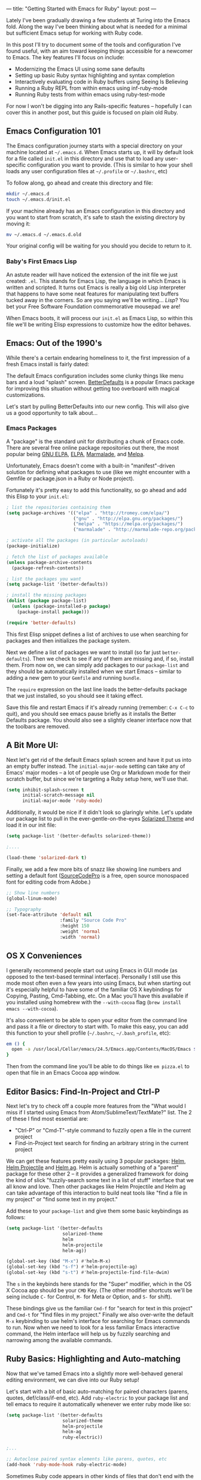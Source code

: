 ---
title: "Getting Started with Emacs for Ruby"
layout: post
---

Lately I've been gradually drawing a few students at Turing into the Emacs fold. Along the way I've been thinking about what is needed for a minimal but sufficient Emacs setup for working with Ruby code.

In this post I'll try to document some of the tools and configuration I've found useful, with an aim toward keeping things accessible for a newcomer to Emacs. The key features I'll focus on include:

 * Modernizing the Emacs UI using some sane defaults
 * Setting up basic Ruby syntax highlighting and syntax completion
 * Interactively evaluating code in Ruby buffers using Seeing Is Believing
 * Running a Ruby REPL from within emacs using inf-ruby-mode
 * Running Ruby tests from within emacs using ruby-test-mode

For now I won't be digging into any Rails-specific features -- hopefully I can cover this in another post, but this guide is focused on plain old Ruby.

** Emacs Configuration 101

The Emacs configuration journey starts with a special directory on your machine located at =~/.emacs.d=. When Emacs starts up, it will by default look for a file called =init.el= in this directory and use that to load any user-specific configuration you want to provide. (This is similar to how your shell loads any user configuration files at =~/.profile= or =~/.bashrc=, etc)

To follow along, go ahead and create this directory and file:


#+BEGIN_SRC sh
  mkdir ~/.emacs.d
  touch ~/.emacs.d/init.el
#+END_SRC

If your machine already has an Emacs configuration in this directory and you want to start from scratch, it's safe to stash the existing directory by moving it:

#+BEGIN_SRC sh
  mv ~/.emacs.d ~/.emacs.d.old
#+END_SRC

Your original config will be waiting for you should you decide to return to it.

*** Baby's First Emacs Lisp

An astute reader will have noticed the extension of the init file we just created: =.el=. This stands for Emacs Lisp, the language in which Emacs is written and scripted. It turns out Emacs is really a big old Lisp interpreter that happens to have some neat features for manipulating text buffers tucked away in the corners. So are you saying we'll be writing... /Lisp/? You bet your Free Software Foundation commemorative mousepad we are!

When Emacs boots, it will process our =init.el= as Emacs Lisp, so within this file we'll be writing Elisp expressions to customize how the editor behaves.

** Emacs: Out of the 1990's

While there's a certain endearing homeliness to it, the first impression of a fresh Emacs install is fairly dated:

[[/public/images/emacs_splash_screen.png]]

The default Emacs configuration includes some clunky things like menu bars and a loud "splash" screen. [[https://github.com/technomancy/better-defaults][BetterDefaults]] is a popular Emacs package for improving this situation without getting too overboard with magical customizations.

Let's start by pulling BetterDefaults into our new config. This will also give us a good opportunity to talk about...

*** Emacs Packages

A "package" is the standard unit for distributing a chunk of Emacs code. There are several free online package repositories out there, the most popular being [[https://elpa.gnu.org/][GNU ELPA]], [[https://www.emacswiki.org/emacs/ELPA][ELPA]], [[https://marmalade-repo.org/][Marmalade]], and [[https://melpa.org/][Melpa]].

Unfortunately, Emacs doesn't come with a built-in "manifest"-driven solution for defining what packages to use (like we might encounter with a Gemfile or package.json in a Ruby or Node project).

Fortunately it's pretty easy to add this functionality, so go ahead and add this Elisp to your =init.el=:

#+BEGIN_SRC emacs-lisp
; list the repositories containing them
(setq package-archives '(("elpa" . "http://tromey.com/elpa/")
                         ("gnu" . "http://elpa.gnu.org/packages/")
                         ("melpa" . "https://melpa.org/packages/")
                         ("marmalade" . "http://marmalade-repo.org/packages/")))

; activate all the packages (in particular autoloads)
(package-initialize)

; fetch the list of packages available
(unless package-archive-contents
  (package-refresh-contents))

; list the packages you want
(setq package-list '(better-defaults))

; install the missing packages
(dolist (package package-list)
  (unless (package-installed-p package)
    (package-install package)))

(require 'better-defaults)
#+END_SRC

This first Elisp snippet defines a list of archives to use when searching for packages and then initializes the package system.

Next we define a list of packages we want to install (so far just =better-defaults=). Then we check to see if any of them are missing and, if so, install them. From now on, we can simply add packages to our =package-list= and they should be automatically installed when we start Emacs -- similar to adding a new gem to your =Gemfile= and running =bundle=.

The =require= expression on the last line loads the better-defaults package that we just installed, so you should see it taking effect.

Save this file and restart Emacs if it's already running (remember: =C-x C-c= to quit), and you should see emacs pause briefly as it installs the Better Defaults package. You should also see a slightly cleaner interface now that the toolbars are removed.

** A Bit More UI:

Next let's get rid of the default Emacs splash screen and have it put us into an empty buffer instead. The =initial-major-mode= setting can take any of Emacs' major modes -- a lot of people use Org or Markdown mode for their scratch buffer, but since we're targeting a Ruby setup here, we'll use that.

#+BEGIN_SRC emacs-lisp
(setq inhibit-splash-screen t
      initial-scratch-message nil
      initial-major-mode 'ruby-mode)
#+END_SRC

Additionally, it would be nice if it didn't look so glaringly white. Let's update our package list to pull in the ever-gentle-on-the-eyes [[https://github.com/bbatsov/solarized-emacs][Solarized Theme]] and load it in our init file:

#+BEGIN_SRC emacs-lisp
(setq package-list '(better-defaults solarized-theme))

;....

(load-theme 'solarized-dark t)
#+END_SRC

Finally, we add a few more bits of snazz like showing line numbers and setting a default font ([[https://github.com/adobe-fonts/source-code-pro][SourceCodePro]] is a free, open source monospaced font for editing code from Adobe.)

#+BEGIN_SRC emacs-lisp
;; Show line numbers
(global-linum-mode)

;; Typography
(set-face-attribute 'default nil
                    :family "Source Code Pro"
                    :height 150
                    :weight 'normal
                    :width 'normal)
#+END_SRC

** OS X Conveniences

I generally recommend people start out using Emacs in GUI mode (as opposed to the text-based terminal interface). Personally I still use this mode most often even a few years into using Emacs, but when starting out it's especially helpful to have some of the familiar OS X keybindings for Copying, Pasting, Cmd-Tabbing, etc. On a Mac you'll have this available if you installed using homebrew with the =--with-cocoa= flag (=brew install emacs --with-cocoa=).

It's also convenient to be able to open your editor from the command line and pass it a file or directory to start with. To make this easy, you can add this function to your shell profile (=~/.bashrc=, =~/.bash_profile=, etc):

#+BEGIN_SRC sh
em () {
  open -a /usr/local/Cellar/emacs/24.5/Emacs.app/Contents/MacOS/Emacs $*
}
#+END_SRC

Then from the command line you'll be able to do things like =em pizza.el= to open that file in an Emacs Cocoa app window.

** Editor Basics: Find-In-Project and Ctrl-P

Next let's try to check off a couple more features from the "What would I miss if I started using Emacs from Atom/SublimeText/TextMate?" list. The 2 of these I find most essential are:
 * "Ctrl-P" or "Cmd-T"-style command to fuzzily open a file in the current project
 * Find-in-Project text search for finding an arbitrary string in the current project

We can get these features pretty easily using 3 popular packages: [[https://github.com/emacs-helm/helm][Helm]], [[https://github.com/bbatsov/helm-projectile][Helm Projectile]] and [[https://github.com/syohex/emacs-helm-ag][Helm ag]]. Helm is actually something of a "parent" package for these other 2 -- it provides a generalized framework for doing the kind of slick "fuzzily-search some text in a list of stuff" interface that we all know and love. Then other packages like Helm Projectile and Helm ag can take advantage of this interaction to build neat tools like "find a file in my project" or "find some text in my project."

Add these to your =package-list= and give them some basic keybindings as follows:

#+BEGIN_SRC emacs-lisp
(setq package-list '(better-defaults
                     solarized-theme
                     helm
                     helm-projectile
                     helm-ag))

(global-set-key (kbd "M-x") #'helm-M-x)
(global-set-key (kbd "s-f") #'helm-projectile-ag)
(global-set-key (kbd "s-t") #'helm-projectile-find-file-dwim)
#+END_SRC

The =s= in the keybinds here stands for the "Super" modifier, which in the OS X Cocoa app should be your =CMD= Key. (The other modifier shortcuts we'll be seing include =C-= for Control, =M-= for Meta or Option, and =S-= for shift).

These bindings give us the familiar =Cmd-f= for "search for text in this project" and =Cmd-t= for "find files in my project." Finally we also over-write the default =M-x= keybinding to use helm's interface for searching for Emacs commands to run. Now when we need to look for a less familiar Emacs interactive command, the Helm interface will help us by fuzzily searching and narrowing among the available commands.

** Ruby Basics: Highlighting and Auto-matching

Now that we've tamed Emacs into a slightly more well-behaved general editing environment, we can dive into our Ruby setup!

Let's start with a bit of basic auto-matching for paired characters (parens, quotes, def/class/if-end, etc). Add =ruby-electric= to your package list and tell emacs to require it automatically whenever we enter ruby mode like so:

#+BEGIN_SRC emacs-lisp
(setq package-list '(better-defaults
                     solarized-theme
                     helm-projectile
                     helm-ag
                     ruby-electric))

;...

;; Autoclose paired syntax elements like parens, quotes, etc
(add-hook 'ruby-mode-hook ruby-electric-mode)
#+END_SRC

Sometimes Ruby code appears in other kinds of files that don't end with the standard =.rb= extension. We can tell emacs to treat these as ruby files using this snippet:

#+BEGIN_SRC emacs-lisp
  (add-to-list 'auto-mode-alist
               '("\\.\\(?:cap\\|gemspec\\|irbrc\\|gemrc\\|rake\\|rb\\|ru\\|thor\\)\\'" . ruby-mode))
  (add-to-list 'auto-mode-alist
               '("\\(?:Brewfile\\|Capfile\\|Gemfile\\(?:\\.[a-zA-Z0-9._-]+\\)?\\|[rR]akefile\\)\\'" . ruby-mode))
#+END_SRC

** Ruby Version Manager

Most Ruby developers these days are using some kind of Version Manager to simplify the process of installing and jumping around between various ruby versions. This is a great feature to have, but it unfortunately adds another layer of indirection between Emacs and the Ruby installation living on our machine.

To further complicate things, the community hasn't really standardized on any of the particular options, which means you're likely using one of Rbenv, RVM, or Chruby. Depending on which of these you're using, you'll want to pull in the appropriate config below:

*** RVM (Using [[https://github.com/senny/rvm.el][rvm.el]])

Add the =rvm= package and invoke it using =(rvm-use-default)=

#+BEGIN_SRC emacs-lisp
(setq package-list '(better-defaults
                     solarized-theme
                     helm-projectile
                     helm-ag
                     ruby-electric
                     rvm))
;...

(rvm-use-default)
#+END_SRC

*** RBENV (using [[https://github.com/senny/rbenv.el][rbenv.el]] )

#+BEGIN_SRC emacs-lisp
(setq package-list '(better-defaults
                     solarized-theme
                     helm-projectile
                     helm-ag
                     ruby-electric
                     rbenv))
;...

(global-rbenv-mode)
(rbenv-use-global)

;; Optional -- if your RBENV installation is located somewhere besides
;; ~/.rbenv, you will need to configure this:
;;(setq rbenv-installation-dir "/usr/local/rbenv")

#+END_SRC

*** Chruby (using [[https://github.com/plexus/chruby.el][chruby.el]])

#+BEGIN_SRC emacs-lisp
(setq package-list '(better-defaults
                     solarized-theme
                     helm-projectile
                     helm-ag
                     ruby-electric
                     chruby))
;...

(chruby "2.2.2") ;;  or whichever version you want to use
#+END_SRC

** Ruby Interactions: The Once and Future Workflow

Now that we have the groundwork out of the way we can tackle the good stuff. In this section we'll look at several tools for working interactively with Ruby code from within Emacs.

Emacs comes from a rich history of interactive, REPL-driven Lisp development environments. Combined with being deeply programmable (thanks to Emacs Lisp), this makes it ideal for creating a smoothly interactive development environment. We want to reduce the time and effort required to get feedback from running our code as much as possible, and Emacs can help accomplish this.

In the context of Ruby code, I specifically want to be able to:

  * Arbitrarily evaluate Ruby code from the current buffer
  * Open an interactive ruby session (i.e. REPL -- IRB or Pry) within Emacs
  * Run tests from within Emacs

Let's check out some neat Emacs packages that make interactions like these possible.

*** Ruby Buffer Interaction -- Seeing truly is believing

First, install the Gem:

#+BEGIN_SRC sh
  gem install seeing_is_believing --version 3.0.0.beta.7
#+END_SRC

Then, add and configure the corresponding Emacs package:

#+BEGIN_SRC emacs-lisp
(setq package-list '(better-defaults
                     solarized-theme
                     helm-projectile
                     helm-ag
                     ruby-electric
                     seeing-is-believing
                     chruby))

;; ...

(setq seeing-is-believing-prefix "C-.")
(add-hook 'ruby-mode-hook 'seeing-is-believing)
(require 'seeing-is-believing)
#+END_SRC

Restart Emacs and open up a sample Ruby file. Try experimenting with the following keybindings to see what Seeing Is Believing gives us:
  * =C-. s= - Run Seeing is Believing for the entire file
  * =C-. c= - Clear the Seeing is Believing output
  * =C-. t= - Tag a line to be "targeted" for evaluation by SiB
  * =C-. x= - Run only the "tagged" lines (those with trailing "# => " markers)

Hopefully you're seeing some output show up at the end of your Ruby source lines. Seeing is Believing is a Gem that runs a chunk of Ruby code and prints out (in an existing text buffer) the result of evaluating each line. For our purposes, this gives us a very powerful way to quickly interact with a chunk of code -- directly from our Emacs buffer!

To learn more, check out the docs for the [[https://github.com/JoshCheek/seeing_is_believing][Seeing Is Believing Gem]] and [[https://github.com/jcinnamond/seeing-is-believing][seeing-is-believing.el]].

*** inf-ruby -- IRB from Emacs

Next stop is a neat package called [[https://github.com/nonsequitur/inf-ruby][inf-ruby]]. In the tradition of other Emacs Inferior Language Modes, it gives us an embedded IRB process running inside of Emacs, as well as some standard keybindings to interact with the REPL by sending code snippets to it from a buffer.

First, install and configure inf-ruby:

#+BEGIN_SRC emacs-lisp
(setq package-list '(better-defaults
                     solarized-theme
                     helm-projectile
                     helm-ag
                     ruby-electric
                     seeing-is-believing
                     chruby
                     inf-ruby))
;; ...
(autoload 'inf-ruby-minor-mode "inf-ruby" "Run an inferior Ruby process" t)
(add-hook 'ruby-mode-hook 'inf-ruby-minor-mode)
#+END_SRC

Restart Emacs then open up a Ruby file somewhere. Try out the following:
  * Use =C-c C-s= to launch the inf-ruby process.
  * Use =C-x o= to switch to the inf-ruby pane and try running some random ruby snippets as you normally would from IRB or pry.
  * Go back to your Ruby buffer, select (by highlighting) a chunk of code, and use =C-c C-r= to *push* that Ruby code into the IRB session.
  * For example, try defining a class in your Ruby buffer, select the whole buffer, run =C-c C-r=, then swap over to the inf-ruby buffer and instantiate an instance of your class. Pretty cool!
  * Alternatively, use =C-c M-r= to run a selected chunk of code and automatically go to the ruby buffer
  * Finally, use =helm-M-x= (which we bound earlier to the default =M-x= keybinding) to search for "ruby send" and see what other default bindings inf-ruby gives us.
  * If you do a lot of work in Rails or Sinatra, check out the commands =inf-ruby-console-rails= and =inf-ruby-console-racksh=. Using these commands inf-ruby can start a console session in the environment of your web project.

*** Ruby TDD -- [[https://github.com/r0man/ruby-test-mode][ruby-test-mode.el]]

 Now for the last item on our interactive workflow checklist -- running tests from Emacs. At its core, TDD is about incorporating more feedback into our development workflow. To take full advantage of this, we want running tests to be as seamless as possible -- no context switching of jumping out to a terminal, etc etc. We can accomplish this in Emacs using the ruby-test-mode package. First install and configure it in your init file:

#+BEGIN_SRC emacs-lisp
(setq package-list '(better-defaults
                     solarized-theme
                     helm-projectile
                     helm-ag
                     ruby-electric
                     seeing-is-believing
                     chruby
                     inf-ruby
                     ruby-test-mode))
;;...
(require 'ruby-test-mode)
(add-hook 'ruby-mode-hook 'ruby-test-mode)
#+END_SRC

Restart Emacs, then open a Ruby test file. Experiment with the keybinding "C-c C-," - it should allow you to run the tests from the current file into a second buffer called a compilation buffer. Tests from directly within emacs -- pretty neat!

By default, ruby-test-mode will try to evaluate tests in the current buffer. It determines whether the current buffer contains tests based on whether its filename ends in =_test.rb= or =_spec.rb= -- so if you don't follow these conventions it may behave erratically for you.

If the current buffer is /not/ a Ruby test, it will try to do one of the following:
  * If there is a visible test buffer in another window (for example, you have 2 windows open in a side-by-side split), it will run that one. This is great for putting a test and an implementation up side-by-side and being able to run the test from either window.
  * If none of these are available, it will try to re-run whatever test was last run, if there is one

*** Improving Ruby Test Mode Interaction

 This setup is coming along pretty nicely, but I find dealing with all the compilation buffers created by ruby-test-mode a little cumbersome. By default it pulls them up in a new window, which potentially covers up something you were working on before, or at least takes up half of your frame. Then you have to manually swap over and kill the buffer if you want to get rid of it.

 We can make this a little smoother by hooking into the compilation completion hook and setting up a keybinding to easily close the buffer:

 #+BEGIN_SRC emacs-lisp
 (add-hook 'compilation-finish-functions
           (lambda (buf strg)
             (switch-to-buffer-other-window "*compilation*")
             (read-only-mode)
             (goto-char (point-max))
             (local-set-key (kbd "q")
                            (lambda () (interactive) (quit-restore-window)))))

 #+END_SRC

Now when ruby-test-mode finishes our tests, we will automatically jump to the test buffer and scroll to the bottom.

Additionally, within the compliation buffer we'll use the simple keybinding =q= to close the buffer and return to whatever frame configuration we had before. I find this makes a much more seamless TDD workflow. We can run tests, quickly check out the results, and quit out to return to what you were doing before -- all without leaving Emacs.

** Wrapup and Further Exploration

 I've published a github repo containing the final product of this tutorial [[https://github.com/worace/emacs-for-ruby][here]]. I'll try to keep it (and this post) up to date as I uncover any problems or receive feedback. The biggest goal here was to keep things as simple and minimal as possible -- the whole thing comes in around 80 lines of Elisp using 10 or so packages.

 With this setup, the main things we accomplished include:

 * Drag Emacs into the modern era using some sane defaults and a bit of UI polishing
 * Create a reasonably beginner-friendly environment that incorporates 2 of the killer convenience features of more mainstream editors like Sublime or Atom (Ctrl-P and Find-in-project)
 * Assemble a simple toolset for interactive Ruby development -- we can evaluate code in a buffer, start an embedded IRB process, and run our tests all from within Emacs

 A few things that are obviously /not/ included (and where to find them) include:

 * Rails-specific workflow features (check out [[https://github.com/eschulte/rinari][rinari]] if you want to use emacs to work on Rails)
 * Version control integration ([[https://magit.vc/][magit]] is the cadillac of in-editor VCS integrations)
 * Other language modes or integrations -- if it runs on a computer there's probably an Emacs mode for it -- dig around and see what exists for your favorite languages
